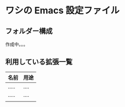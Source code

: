 * ワシの Emacs 設定ファイル

** フォルダー構成

作成中。。。

** 利用している拡張一覧

|-------+------|
| 名前  | 用途 |
|-------+------|
| ..... | .... |
| ..... | .... |
|       |      |
|-------+------|
